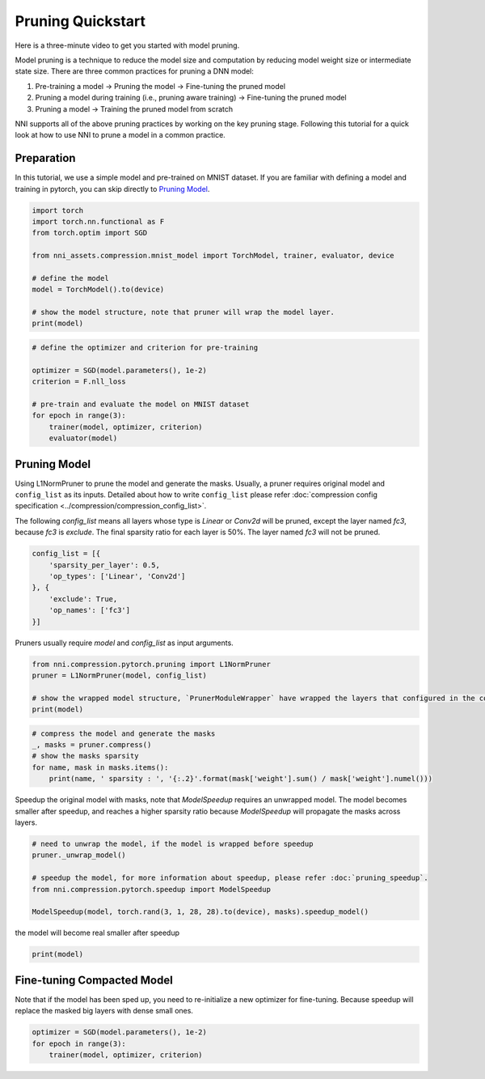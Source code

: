 
.. DO NOT EDIT.
.. THIS FILE WAS AUTOMATICALLY GENERATED BY SPHINX-GALLERY.
.. TO MAKE CHANGES, EDIT THE SOURCE PYTHON FILE:
.. "tutorials/pruning_quick_start_mnist.py"
.. LINE NUMBERS ARE GIVEN BELOW.

.. only:: html

    .. note::
        :class: sphx-glr-download-link-note

        Click :ref:`here <sphx_glr_download_tutorials_pruning_quick_start_mnist.py>`
        to download the full example code

.. rst-class:: sphx-glr-example-title

.. _sphx_glr_tutorials_pruning_quick_start_mnist.py:


Pruning Quickstart
==================

Here is a three-minute video to get you started with model pruning.

..  youtube:: wKh51Jnr0a8
    :align: center

Model pruning is a technique to reduce the model size and computation by reducing model weight size or intermediate state size.
There are three common practices for pruning a DNN model:

#. Pre-training a model -> Pruning the model -> Fine-tuning the pruned model
#. Pruning a model during training (i.e., pruning aware training) -> Fine-tuning the pruned model
#. Pruning a model -> Training the pruned model from scratch

NNI supports all of the above pruning practices by working on the key pruning stage.
Following this tutorial for a quick look at how to use NNI to prune a model in a common practice.

.. GENERATED FROM PYTHON SOURCE LINES 22-27

Preparation
-----------

In this tutorial, we use a simple model and pre-trained on MNIST dataset.
If you are familiar with defining a model and training in pytorch, you can skip directly to `Pruning Model`_.

.. GENERATED FROM PYTHON SOURCE LINES 27-40

.. code-block:: default


    import torch
    import torch.nn.functional as F
    from torch.optim import SGD

    from nni_assets.compression.mnist_model import TorchModel, trainer, evaluator, device

    # define the model
    model = TorchModel().to(device)

    # show the model structure, note that pruner will wrap the model layer.
    print(model)





.. rst-class:: sphx-glr-script-out

 .. code-block:: none

    TorchModel(
      (conv1): Conv2d(1, 6, kernel_size=(5, 5), stride=(1, 1))
      (conv2): Conv2d(6, 16, kernel_size=(5, 5), stride=(1, 1))
      (fc1): Linear(in_features=256, out_features=120, bias=True)
      (fc2): Linear(in_features=120, out_features=84, bias=True)
      (fc3): Linear(in_features=84, out_features=10, bias=True)
      (relu1): ReLU()
      (relu2): ReLU()
      (relu3): ReLU()
      (relu4): ReLU()
      (pool1): MaxPool2d(kernel_size=(2, 2), stride=(2, 2), padding=0, dilation=1, ceil_mode=False)
      (pool2): MaxPool2d(kernel_size=(2, 2), stride=(2, 2), padding=0, dilation=1, ceil_mode=False)
    )




.. GENERATED FROM PYTHON SOURCE LINES 41-52

.. code-block:: default


    # define the optimizer and criterion for pre-training

    optimizer = SGD(model.parameters(), 1e-2)
    criterion = F.nll_loss

    # pre-train and evaluate the model on MNIST dataset
    for epoch in range(3):
        trainer(model, optimizer, criterion)
        evaluator(model)





.. rst-class:: sphx-glr-script-out

 .. code-block:: none

    Average test loss: 1.3409, Accuracy: 6494/10000 (65%)
    Average test loss: 0.3263, Accuracy: 9003/10000 (90%)
    Average test loss: 0.2029, Accuracy: 9388/10000 (94%)




.. GENERATED FROM PYTHON SOURCE LINES 53-63

Pruning Model
-------------

Using L1NormPruner to prune the model and generate the masks.
Usually, a pruner requires original model and ``config_list`` as its inputs.
Detailed about how to write ``config_list`` please refer :doc:`compression config specification <../compression/compression_config_list>`.

The following `config_list` means all layers whose type is `Linear` or `Conv2d` will be pruned,
except the layer named `fc3`, because `fc3` is `exclude`.
The final sparsity ratio for each layer is 50%. The layer named `fc3` will not be pruned.

.. GENERATED FROM PYTHON SOURCE LINES 63-72

.. code-block:: default


    config_list = [{
        'sparsity_per_layer': 0.5,
        'op_types': ['Linear', 'Conv2d']
    }, {
        'exclude': True,
        'op_names': ['fc3']
    }]








.. GENERATED FROM PYTHON SOURCE LINES 73-74

Pruners usually require `model` and `config_list` as input arguments.

.. GENERATED FROM PYTHON SOURCE LINES 74-81

.. code-block:: default


    from nni.compression.pytorch.pruning import L1NormPruner
    pruner = L1NormPruner(model, config_list)

    # show the wrapped model structure, `PrunerModuleWrapper` have wrapped the layers that configured in the config_list.
    print(model)





.. rst-class:: sphx-glr-script-out

 .. code-block:: none

    TorchModel(
      (conv1): PrunerModuleWrapper(
        (module): Conv2d(1, 6, kernel_size=(5, 5), stride=(1, 1))
      )
      (conv2): PrunerModuleWrapper(
        (module): Conv2d(6, 16, kernel_size=(5, 5), stride=(1, 1))
      )
      (fc1): PrunerModuleWrapper(
        (module): Linear(in_features=256, out_features=120, bias=True)
      )
      (fc2): PrunerModuleWrapper(
        (module): Linear(in_features=120, out_features=84, bias=True)
      )
      (fc3): Linear(in_features=84, out_features=10, bias=True)
      (relu1): ReLU()
      (relu2): ReLU()
      (relu3): ReLU()
      (relu4): ReLU()
      (pool1): MaxPool2d(kernel_size=(2, 2), stride=(2, 2), padding=0, dilation=1, ceil_mode=False)
      (pool2): MaxPool2d(kernel_size=(2, 2), stride=(2, 2), padding=0, dilation=1, ceil_mode=False)
    )




.. GENERATED FROM PYTHON SOURCE LINES 82-89

.. code-block:: default


    # compress the model and generate the masks
    _, masks = pruner.compress()
    # show the masks sparsity
    for name, mask in masks.items():
        print(name, ' sparsity : ', '{:.2}'.format(mask['weight'].sum() / mask['weight'].numel()))





.. rst-class:: sphx-glr-script-out

 .. code-block:: none

    conv1  sparsity :  0.5
    conv2  sparsity :  0.5
    fc1  sparsity :  0.5
    fc2  sparsity :  0.5




.. GENERATED FROM PYTHON SOURCE LINES 90-93

Speedup the original model with masks, note that `ModelSpeedup` requires an unwrapped model.
The model becomes smaller after speedup,
and reaches a higher sparsity ratio because `ModelSpeedup` will propagate the masks across layers.

.. GENERATED FROM PYTHON SOURCE LINES 93-102

.. code-block:: default


    # need to unwrap the model, if the model is wrapped before speedup
    pruner._unwrap_model()

    # speedup the model, for more information about speedup, please refer :doc:`pruning_speedup`.
    from nni.compression.pytorch.speedup import ModelSpeedup

    ModelSpeedup(model, torch.rand(3, 1, 28, 28).to(device), masks).speedup_model()





.. rst-class:: sphx-glr-script-out

 .. code-block:: none

    /home/ningshang/anaconda3/envs/nni-dev/lib/python3.8/site-packages/torch/_tensor.py:1013: UserWarning: The .grad attribute of a Tensor that is not a leaf Tensor is being accessed. Its .grad attribute won't be populated during autograd.backward(). If you indeed want the .grad field to be populated for a non-leaf Tensor, use .retain_grad() on the non-leaf Tensor. If you access the non-leaf Tensor by mistake, make sure you access the leaf Tensor instead. See github.com/pytorch/pytorch/pull/30531 for more informations. (Triggered internally at  aten/src/ATen/core/TensorBody.h:417.)
      return self._grad




.. GENERATED FROM PYTHON SOURCE LINES 103-104

the model will become real smaller after speedup

.. GENERATED FROM PYTHON SOURCE LINES 104-106

.. code-block:: default

    print(model)





.. rst-class:: sphx-glr-script-out

 .. code-block:: none

    TorchModel(
      (conv1): Conv2d(1, 3, kernel_size=(5, 5), stride=(1, 1))
      (conv2): Conv2d(3, 8, kernel_size=(5, 5), stride=(1, 1))
      (fc1): Linear(in_features=128, out_features=60, bias=True)
      (fc2): Linear(in_features=60, out_features=42, bias=True)
      (fc3): Linear(in_features=42, out_features=10, bias=True)
      (relu1): ReLU()
      (relu2): ReLU()
      (relu3): ReLU()
      (relu4): ReLU()
      (pool1): MaxPool2d(kernel_size=(2, 2), stride=(2, 2), padding=0, dilation=1, ceil_mode=False)
      (pool2): MaxPool2d(kernel_size=(2, 2), stride=(2, 2), padding=0, dilation=1, ceil_mode=False)
    )




.. GENERATED FROM PYTHON SOURCE LINES 107-111

Fine-tuning Compacted Model
---------------------------
Note that if the model has been sped up, you need to re-initialize a new optimizer for fine-tuning.
Because speedup will replace the masked big layers with dense small ones.

.. GENERATED FROM PYTHON SOURCE LINES 111-115

.. code-block:: default


    optimizer = SGD(model.parameters(), 1e-2)
    for epoch in range(3):
        trainer(model, optimizer, criterion)








.. rst-class:: sphx-glr-timing

   **Total running time of the script:** ( 1 minutes  0.810 seconds)


.. _sphx_glr_download_tutorials_pruning_quick_start_mnist.py:

.. only:: html

  .. container:: sphx-glr-footer sphx-glr-footer-example


    .. container:: sphx-glr-download sphx-glr-download-python

      :download:`Download Python source code: pruning_quick_start_mnist.py <pruning_quick_start_mnist.py>`

    .. container:: sphx-glr-download sphx-glr-download-jupyter

      :download:`Download Jupyter notebook: pruning_quick_start_mnist.ipynb <pruning_quick_start_mnist.ipynb>`


.. only:: html

 .. rst-class:: sphx-glr-signature

    `Gallery generated by Sphinx-Gallery <https://sphinx-gallery.github.io>`_
